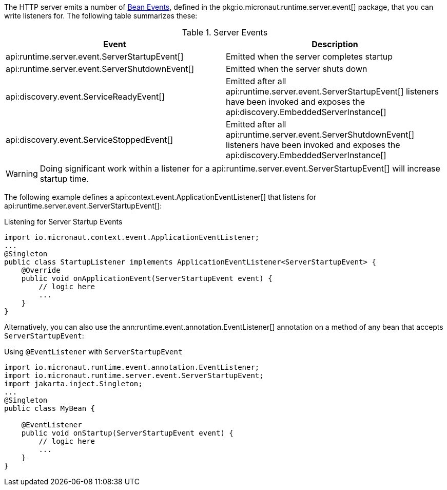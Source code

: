 The HTTP server emits a number of <<events, Bean Events>>, defined in the pkg:io.micronaut.runtime.server.event[] package, that you can write listeners for. The following table summarizes these:

.Server Events
|===
|Event|Description

|api:runtime.server.event.ServerStartupEvent[]
|Emitted when the server completes startup

|api:runtime.server.event.ServerShutdownEvent[]
|Emitted when the server shuts down

|api:discovery.event.ServiceReadyEvent[]
|Emitted after all api:runtime.server.event.ServerStartupEvent[] listeners have been invoked and exposes the api:discovery.EmbeddedServerInstance[]

|api:discovery.event.ServiceStoppedEvent[]
|Emitted after all api:runtime.server.event.ServerShutdownEvent[] listeners have been invoked and exposes the api:discovery.EmbeddedServerInstance[]

|===

WARNING: Doing significant work within a listener for a api:runtime.server.event.ServerStartupEvent[] will increase startup time.

The following example defines a api:context.event.ApplicationEventListener[] that listens for api:runtime.server.event.ServerStartupEvent[]:

.Listening for Server Startup Events
[source,java]
----
import io.micronaut.context.event.ApplicationEventListener;
...
@Singleton
public class StartupListener implements ApplicationEventListener<ServerStartupEvent> {
    @Override
    public void onApplicationEvent(ServerStartupEvent event) {
        // logic here
        ...
    }
}
----

Alternatively, you can also use the ann:runtime.event.annotation.EventListener[] annotation on a method of any bean that accepts `ServerStartupEvent`:

.Using `@EventListener` with `ServerStartupEvent`
[source,java]
----
import io.micronaut.runtime.event.annotation.EventListener;
import io.micronaut.runtime.server.event.ServerStartupEvent;
import jakarta.inject.Singleton;
...
@Singleton
public class MyBean {

    @EventListener
    public void onStartup(ServerStartupEvent event) {
        // logic here
        ...
    }
}
----
